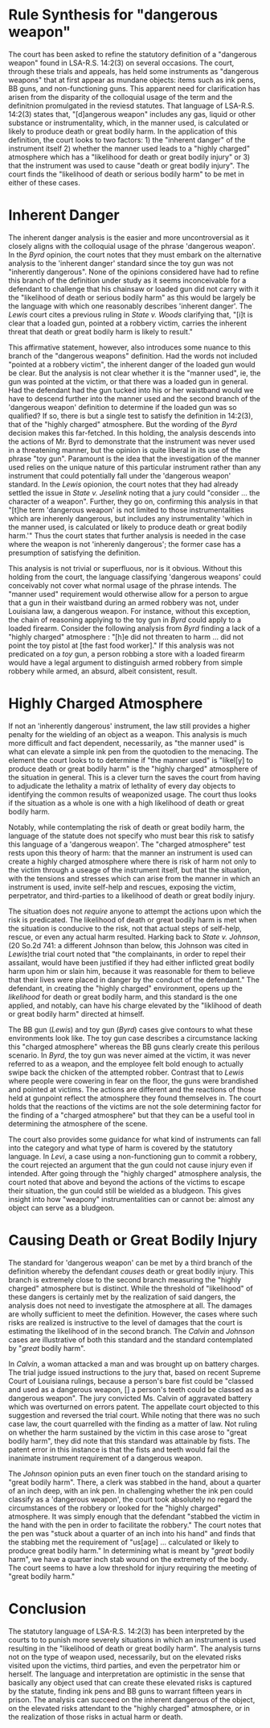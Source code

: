 #+OPTIONS: toc:1
#+BEGIN_COMMENT

Read the edited statute below. Reread State v. Byrd and State v. Lewis. Read State v. Calvin and State v. Johnson. Assume that you are reading for your criminal law class when you are learning about dangerous weapons.

Based only on the statute and the four cases below, synthesize the rule, or rules, for "used in a manner likely or calculated to cause death or great bodily harm."

Before you complete the synthesis, brief Calvin and Johnson.

#+END_COMMENT

* COMMENT Scenarios

** Nature of the instrument

   The legislature created a regime affording a much harsher punishment when a robbery is committed with a 'dangerous weapon'.

   dangerous weapon has a common connotation that is tied to the instrument itself. things like guns, swords, . we might think that it is difficult to get a dangerous weapon, or perhaps a marker of one would be the apprehension

   plastic bag?

   An instrument such as a gun seems to align with both our common understanding of a dangerous weapon and with the legislature's definition of a "dangerous weapon". When courts hold more common instruments that deviate from the colloquial usage of dangerous weapon as "dangerous weapons" under LSA-R.S. 14:2(3) defendants appeal

   court must consider "victim's potential reaction to an instrumentality not inherently dangerous" gives rise to a standard that instruments "inherently dangerous" are categorically "dangerous weapons". This "inherently dangerous" partition aligns with the colloquial usage of the term.

   The court looks to other criteria in considering whether something not "inherently dangerous" is a "dangerous weapon". However, it is not clear that these considerations are unique to instruments not "inherently dangerous". It remains undiscussed in the included cases whether an "inherently dangerous" instrument can be "used in a manner _not_ likely or calculated to cause death or great bodily harm".

   can someone have a gun or an axe without using it in such a manner? While perhaps hard to conjure a fact pattern, the cases provided do not preclude such a possibility as they

   is the standard wholely determined by the manner used or do "inherently dangerous" instruments satisfy the definition "'Dangerous weapon' includes any gas, liquid or other substance or instrumentality, which, in the manner used, is calculated or likely to produce death or great bodily harm." In /Byrd/, the court notes that

   #+BEGIN_QUOTE

   While the defendant admitted he intended to rob the restaurant, he asserted he used the toy pistol so as not to hurt anyone. He did not threaten to harm, nor did he even refer to the toy pistol as a weapon. The victim testified that defendant did not point the toy pistol at him. Indeed, the victim's subjective reaction indicates he did not perceive any likelihood of great bodily harm.

   #+END_QUOTE

   While this analysis repeatedly refers to the instrument as a /toy gun/, there is nothing in /Byrd/ indicating that the defendant knew it was a toy gun.

   This is wrong. the rule looks to the likelihood of great bodily harm. The presence of a working firearm in a robbery /necessarily/ creates the likelihood of great bodily harm or death. Imagine a situation where the robber conceals his weapon, never brandishing, never even making the presence known. While the robber might object to characterizing his actions as with a dangerous weapon, it remains the case that the weapon was available to him and he presumably would have used it. Thus the likelihood of great bodily harm remains high.

** Nature of the scene

   When the inherent nature of the instrument is not dangerous we turn to the situation to see if the other parties involved would be likely to suffer great bodily harm or death.

   The law does not limit itself to death or great bodily harm that might result to the victim of the robbery but to persons present in the situation. The law contemplates the risks likely to the victim, the robber, and third parties present at the scene. It further covers the risks of harm and death through other threat vectors, including attempts of rescue and self-help. In this way, a toy gun can satisfy the "dangerous weapon" element of armed robbery when the likelihood of great bodily harm is to the robber him or herself.

   In evaluating the "likelihood" factor of the harm, the court looks to the nature of the scene, looking for a "charged atmosphere". Where the likelihood of death or serious bodily harm is not met solely on the inherent dangerous of the weapon, the scene created by the manner it is can provide the likelihood element. In the "charged atmosphere" the court looks for, self-help and rescue are invited and are likely to lead to death or serious bodily harm.

   The BB gun and toy gun cases give contours to this reasoning. The toy gun case describes a circumstance lacking this "charged atmosphere" whereas the BB guns clearly create this perilous scenario. In /Byrd/, the gun was never aimed at the victim, it was never referred to as a weapon, and the employee felt bold enough to actually swipe back the chicken of the attempted robber. Contrast that to /Lewis/ where people were cowering in fear on the floor, the guns were brandished and pointed at victims. The actions are different and the reactions of those held at gunpoint reflect the atmosphere they found themselves in. The court holds that the reactions of the victims are not the sole determining factor for the finding of a "charged atmosphere".

   In /Johnson/, the facts are not clear of what the clerks reaction was. The case recounts that Johnson, the defendant, stabbed Barrios, the clerk, in the hand as Barrios was placing the tendered money in the register. The clerk "jumped back and took the pen out of his hand". At this point, the pen is out of the control of Johnson.

   The pen has stabbed somone reulting in the "charged atmosphere" whereby great bodily harm or death is likely to occur, either to the victim or the defendant. It does not matter that the defendant has lost possession of the pen at this time. The same as if an armed robber were to shoot his gun and then have it dislodged from his grip; the chance of self-help may seem /more/ apparent now rather than before, counter-intuitively leading to a situation even more likely to produce great bodily harm. Alternatively, after the pen is used to stabbing, there is actual harm, turning the likelihood of great bodily harm into a certainty.


** Actual harm results

** as a bludgeon

   The court leaves an interpretation of this rule that is very optimistic. In /Levi/, a case involving an inoperable but real gun, the court notes that even if the victims were to have the knowledge that the gun were inoperable, there is still the likelihood of its wielding as a bludgeon. The /Calvin/ court held that even fists could rise to this standard of "likelihood of death or great bodily harm". There the woman's convicted of battery with a dangerous weapon was overturned, not on the likelihood element of a dangerous weapon but on the lack of a discrete instrument.

* Rule Synthesis for "dangerous weapon"

  The court has been asked to refine the statutory definition of a "dangerous weapon" found in LSA-R.S. 14:2(3) on several occasions. The court, through these trials and appeals, has held some instruments as "dangerous weapons" that at first appear as mundane objects: items such as ink pens, BB guns, and non-functioning guns. This apparent need for clarification has arisen from the disparity of the colloquial usage of the term and the definitnion promulgated in the reviesd statutes. That language of LSA-R.S. 14:2(3) states that,  "[d]angerous weapon" includes any gas, liquid or other substance or instrumentality, which, in the manner used, is calculated or likely to produce death or great bodily harm. In the application of this definition, the court looks to two factors: 1) the "inherent danger" of the instrument itself 2) whether the manner used leads to a "highly charged" atmosphere which has a "likelihood for death or great bodily injury" or 3) that the instrument was used to cause "death or great bodily injury". The court finds the "likelihood of death or serious bodily harm" to be met in either of these cases.

* Inherent Danger

  The inherent danger analysis is the easier and more uncontroversial as it closely aligns with the colloquial usage of the phrase 'dangerous weapon'. In the /Byrd/ opinion, the court notes that they must embark on the alternative analysis to the 'inherent danger' standard since the toy gun was not "inherently dangerous". None of the opinions considered have had to refine this branch of the definition under study as it seems inconceivable for a defendant to challenge that his chainsaw or loaded gun did not carry with it the "likelihood of death or serious bodily harm" as this would be largely be the language with which one reasonably describes 'inherent danger'. The /Lewis/ court cites a previous ruling in /State v. Woods/ clarifying that, "[i]t is clear that a loaded gun, pointed at a robbery victim, carries the inherent threat that death or great bodily harm is likely to result."

  This affirmative statement, however, also introduces some nuance to this branch of the "dangerous weapons" definition. Had the words not included "pointed at a robbery victim", the inherent danger of the loaded gun would be clear. But the analysis is not clear whether it is the "manner used", ie, the gun was pointed at the victim, or that there was a loaded gun in general. Had the defendant had the gun tucked into his or her waistband would we have to descend further into the manner used and the second branch of the 'dangerous weapon' definition to determine if the loaded gun was so qualified? If so, there is but a single test to satisfy the definition in 14:2(3), that of the "highly charged" atmosphere. But the wording of the /Byrd/ decision makes this far-fetched. In this holding, the analysis descends into the actions of Mr. Byrd to demonstrate that the instrument was never used in a threatening manner, but the opinion is quite liberal in its use of the phrase "toy gun". Paramount is the idea that the investigation of the manner used relies on the unique nature of this particular instrument rather than any instrument that could potentially fall under the 'dangerous weapon' standard. In the /Lewis/ opionion, the court notes that they had already settled the issue in /State v. Jeselink/ noting that a jury could "consider ... the character of a weapon". Further, they go on, confirming this analysis in that "[t]he term 'dangerous weapon' is not limited to those instrumentalities which are inherenly dangerous, but includes any instrumentality 'which in the manner used, is calculated or likely to produce death or great bodily harm.'" Thus the court states that further analysis is needed in the case where the weapon is not 'inherenly dangerous'; the former case has a presumption of satisfying the definition.

  This analysis is not trivial or superfluous, nor is it obvious. Without this holding from the court, the language classifying 'dangerous weapons' could conceivably not cover what normal usage of the phrase intends. The "manner used" requirement would otherwise allow for a person to argue that a gun in their waistband during an armed robbery was not, under Louisiana law, a dangerous weapon. For instance, without this exception, the chain of reasoning applying to the toy gun in /Byrd/ could apply to a loaded firearm. Consider the following analysis from /Byrd/ finding a lack of a "highly charged" atmosphere : "[h]e did not threaten to harm ... did not point the toy pistol at [the fast food worker]." If this analysis was not predicated on a /toy/ gun, a person robbing a store with a loaded firearm would have a legal argument to distinguish armed robbery from simple robbery while armed, an absurd, albeit consistent, result.

* Highly Charged Atmosphere

  If not an 'inherently dangerous' instrument, the law still provides a higher penalty for the wielding of an object as a weapon. This analysis is much more difficult and fact dependent, necessarily, as "the manner used" is what can elevate a simple ink pen from the quotodien to the menacing. The element the court looks to to determine if "the manner used" is "likel[y] to produce death or great bodily harm" is the "highly charged" atmosphere of the situation in general. This is a clever turn the saves the court from having to adjudicate the lethality a matrix of lethality of every day objects to identifying the common results of weaponized usage. The court thus looks if the situation as a whole is one with a high likelihood of death or great bodily harm.

  Notably, while contemplating the risk of death or great bodily harm, the language of the statute does not specify who must bear this risk to satisfy this language of a 'dangerous weapon'. The "charged atmosphere" test rests upon this theory of harm: that the manner an instrument is used can create a highly charged atmosphere where there is risk of harm not only to the victim through a useage of the instrument itself, but that the situation, with the tensions and stresses which can arise from the manner in which an instrument is used, invite self-help and rescues, exposing the victim, perpetrator, and third-parties to a likelihood of death or great bodily injury.

  The situation does not /require/ anyone to attempt the actions upon which the risk is predicated. The likelihood of death or great bodily harm is met when the situation is conducive to the risk, not that actual steps of self-help, rescue, or even any actual harm resulted. Harking back to /State v. Johnson/, (20 So.2d 741: a different Johnson than below, this Johnson was cited in /Lewis/)the trial court noted that "the complainants, in order to repel their assailant, would have been justified if they had either inflicted great bodily harm upon him or slain him, because it was reasonable for them to believe that their lives were placed in danger by the conduct of the defendant." The defendant, in creating the "highly charged" environment, opens up the /likelihood/ for death or great bodily harm, and this standard is the one applied, and notably, can have his charge elevated by the "liklihood of death or great bodily harm" directed at himself.

  The BB gun (/Lewis/) and toy gun (/Byrd/) cases give contours to what these environments look like. The toy gun case describes a circumstance lacking this "charged atmosphere" whereas the BB guns clearly create this perilous scenario. In /Byrd/, the toy gun was never aimed at the victim, it was never referred to as a weapon, and the employee felt bold enough to actually swipe back the chicken of the attempted robber. Contrast that to /Lewis/ where people were cowering in fear on the floor, the guns were brandished and pointed at victims. The actions are different and the reactions of those held at gunpoint reflect the atmosphere they found themselves in. The court holds that the reactions of the victims are not the sole determining factor for the finding of a "charged atmosphere" but that they can be a useful tool in determining the atmosphere of the scene.

  The court also provides some guidance for what kind of instruments can fall into the category and what type of harm is covered by the statutory language. In /Levi/, a case using a non-functioning gun to commit a robbery, the court rejected an argument that the gun could not cause injury even if intended. After going through the "highly charged" atmosphere analysis, the court noted that above and beyond the actions of the victims to escape their situation, the gun could still be wielded as a bludgeon. This gives insight into how "weapony" instrumentalities can or cannot be: almost any object can serve as a bludgeon.

* Causing Death or Great Bodily Injury

  The standard for 'dangerous weapon' can be met by a third branch of the definition whereby the defendant /causes/ death or great bodily injury. This branch is extremely close to the second branch measuring the "highly charged" atmosphere but is distinct. While the threshold of "likelihood" of these dangers is certainly met by the realization of said dangers, the analysis does not need to investigate the atmosphere at all. The damages are wholly sufficient to meet the definition. However, the cases where such risks are realized is instructive to the level of damages that the court is estimating the likelihood of in the second branch. The /Calvin/ and /Johnson/ cases are illustrative of both this standard and the standard contemplated by "/great/ bodily harm".

  In /Calvin/, a woman attacked a man and was brought up on battery charges. The trial judge issued instructions to the jury that, based on recent Supreme Court of Louisiana rulings, because a person's bare fist could be "classed and used as a dangerous weapon, [] a person's teeth could be classed as a dangerous weapon". The jury convicted Ms. Calvin of aggravated battery which was overturned on errors patent. The appellate court objected to this suggestion and reversed the trial court. While noting that there was no such case law, the court quarrelled with the finding as a matter of law. Not ruling on whether the harm sustained by the victim in this case arose to "great bodily harm", they did note that this standard was attainable by fists. The patent error in this instance is that the fists and teeth would fail the inanimate instrument requirement of a dangerous weapon.

  The /Johnson/ opinion puts an even finer touch on the standard arising to "great bodily harm". There, a clerk was stabbed in the hand, about a quarter of an inch deep, with an ink pen. In challenging whether the ink pen could classify as a 'dangerous weapon', the court took absolutely no regard the circumstances of the robbery or looked for the "highly charged" atmosphere. It was simply enough that the defendant "stabbed the victim in the hand with the pen in order to facilitate the robbery." The court notes that the pen was "stuck about a quarter of an inch into his hand" and finds that the stabbing met the requirement of "us[age] ... calculated or likely to produce great bodily harm." In determining what is meant by "/great/ bodily harm", we have a quarter inch stab wound on the extremety of the body. The court seems to have a low threshold for injury requiring the meeting of "great bodily harm."

* Conclusion

  The statutory language of LSA-R.S. 14:2(3) has been interpreted by the courts to to punish more severely situations in which an instrument is used resulting in the "likelihood of death or great bodily harm". The analysis turns not on the type of weapon used, necessarily, but on the elevated risks visited upon the victims, third parties, and even the perpetrator him or herself. The language and interpretation are optimistic in the sense that basically any object used that can create these elevated risks is captured by the statute, finding ink pens and BB guns to warrant fifteen years in prison. The analysis can succeed on the inherent dangerous of the object, on the elevated risks attendant to the "highly charged" atmosphere, or in the realization of those risks in actual harm or death.
